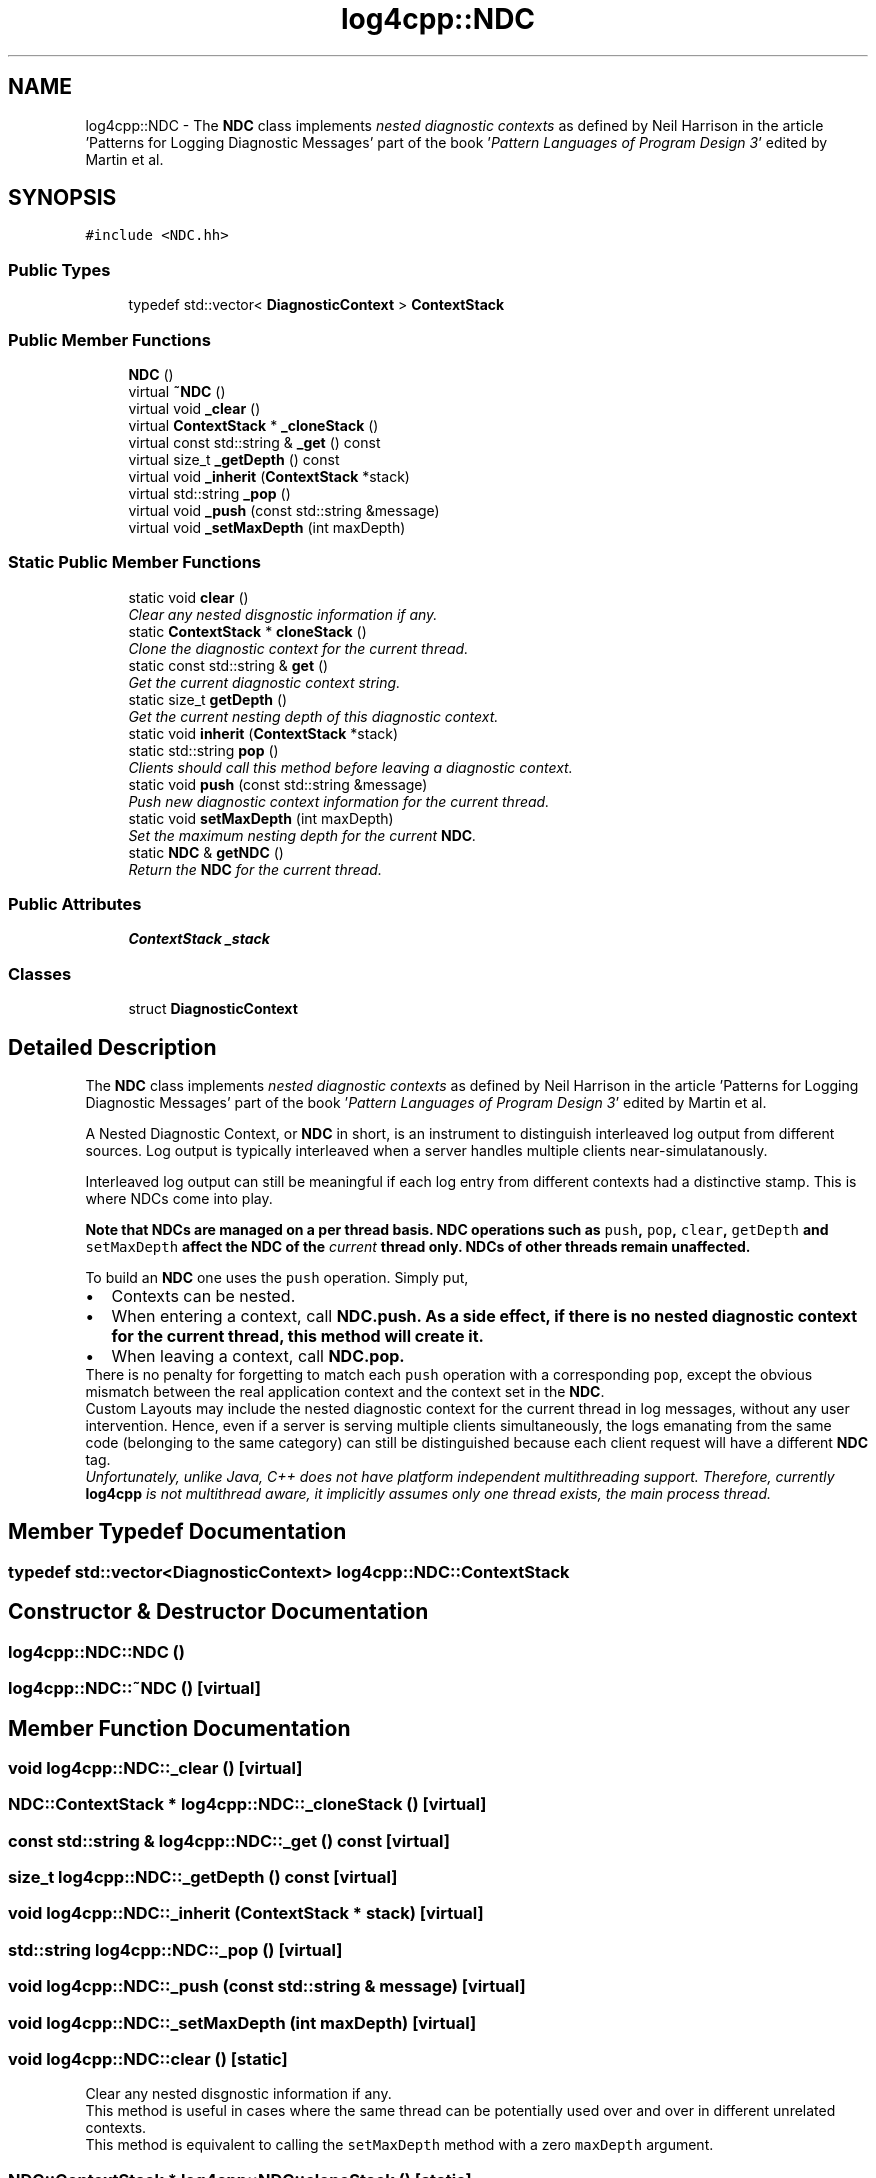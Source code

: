 .TH "log4cpp::NDC" 3 "3 Oct 2012" "Version 1.0" "log4cpp" \" -*- nroff -*-
.ad l
.nh
.SH NAME
log4cpp::NDC \- The \fBNDC\fP class implements \fInested diagnostic contexts\fP as defined by Neil Harrison in the article 'Patterns for Logging Diagnostic Messages' part of the book '\fIPattern Languages of Program Design 3\fP' edited by Martin et al.  

.PP
.SH SYNOPSIS
.br
.PP
\fC#include <NDC.hh>\fP
.PP
.SS "Public Types"

.in +1c
.ti -1c
.RI "typedef std::vector< \fBDiagnosticContext\fP > \fBContextStack\fP"
.br
.in -1c
.SS "Public Member Functions"

.in +1c
.ti -1c
.RI "\fBNDC\fP ()"
.br
.ti -1c
.RI "virtual \fB~NDC\fP ()"
.br
.ti -1c
.RI "virtual void \fB_clear\fP ()"
.br
.ti -1c
.RI "virtual \fBContextStack\fP * \fB_cloneStack\fP ()"
.br
.ti -1c
.RI "virtual const std::string & \fB_get\fP () const "
.br
.ti -1c
.RI "virtual size_t \fB_getDepth\fP () const "
.br
.ti -1c
.RI "virtual void \fB_inherit\fP (\fBContextStack\fP *stack)"
.br
.ti -1c
.RI "virtual std::string \fB_pop\fP ()"
.br
.ti -1c
.RI "virtual void \fB_push\fP (const std::string &message)"
.br
.ti -1c
.RI "virtual void \fB_setMaxDepth\fP (int maxDepth)"
.br
.in -1c
.SS "Static Public Member Functions"

.in +1c
.ti -1c
.RI "static void \fBclear\fP ()"
.br
.RI "\fIClear any nested disgnostic information if any. \fP"
.ti -1c
.RI "static \fBContextStack\fP * \fBcloneStack\fP ()"
.br
.RI "\fIClone the diagnostic context for the current thread. \fP"
.ti -1c
.RI "static const std::string & \fBget\fP ()"
.br
.RI "\fIGet the current diagnostic context string. \fP"
.ti -1c
.RI "static size_t \fBgetDepth\fP ()"
.br
.RI "\fIGet the current nesting depth of this diagnostic context. \fP"
.ti -1c
.RI "static void \fBinherit\fP (\fBContextStack\fP *stack)"
.br
.ti -1c
.RI "static std::string \fBpop\fP ()"
.br
.RI "\fIClients should call this method before leaving a diagnostic context. \fP"
.ti -1c
.RI "static void \fBpush\fP (const std::string &message)"
.br
.RI "\fIPush new diagnostic context information for the current thread. \fP"
.ti -1c
.RI "static void \fBsetMaxDepth\fP (int maxDepth)"
.br
.RI "\fISet the maximum nesting depth for the current \fBNDC\fP. \fP"
.ti -1c
.RI "static \fBNDC\fP & \fBgetNDC\fP ()"
.br
.RI "\fIReturn the \fBNDC\fP for the current thread. \fP"
.in -1c
.SS "Public Attributes"

.in +1c
.ti -1c
.RI "\fBContextStack\fP \fB_stack\fP"
.br
.in -1c
.SS "Classes"

.in +1c
.ti -1c
.RI "struct \fBDiagnosticContext\fP"
.br
.in -1c
.SH "Detailed Description"
.PP 
The \fBNDC\fP class implements \fInested diagnostic contexts\fP as defined by Neil Harrison in the article 'Patterns for Logging Diagnostic Messages' part of the book '\fIPattern Languages of Program Design 3\fP' edited by Martin et al. 

A Nested Diagnostic Context, or \fBNDC\fP in short, is an instrument to distinguish interleaved log output from different sources. Log output is typically interleaved when a server handles multiple clients near-simulatanously.
.PP
Interleaved log output can still be meaningful if each log entry from different contexts had a distinctive stamp. This is where NDCs come into play.
.PP
\fI\fBNote that NDCs are managed on a per thread basis\fP\fP. \fBNDC\fP operations such as \fCpush\fP, \fC pop\fP, \fCclear\fP, \fCgetDepth\fP and \fC setMaxDepth\fP affect the \fBNDC\fP of the \fIcurrent\fP thread only. NDCs of other threads remain unaffected.
.PP
To build an \fBNDC\fP one uses the \fCpush\fP operation. Simply put,
.PP
.PD 0
.IP "\(bu" 2
Contexts can be nested.
.PP
.PP

.IP "\(bu" 2
When entering a context, call \fC\fBNDC.push\fP\fP. As a side effect, if there is no nested diagnostic context for the current thread, this method will create it.
.PP
.PP

.IP "\(bu" 2
When leaving a context, call \fC\fBNDC.pop\fP\fP. 
.PP
.PP
There is no penalty for forgetting to match each \fCpush\fP operation with a corresponding \fCpop\fP, except the obvious mismatch between the real application context and the context set in the \fBNDC\fP.
.PP
Custom Layouts may include the nested diagnostic context for the current thread in log messages, without any user intervention. Hence, even if a server is serving multiple clients simultaneously, the logs emanating from the same code (belonging to the same category) can still be distinguished because each client request will have a different \fBNDC\fP tag.
.PP
\fIUnfortunately, unlike Java, C++ does not have platform independent multithreading support. Therefore, currently \fBlog4cpp\fP is not multithread aware, it implicitly assumes only one thread exists, the main process thread. \fP 
.PP
.SH "Member Typedef Documentation"
.PP 
.SS "typedef std::vector<\fBDiagnosticContext\fP> \fBlog4cpp::NDC::ContextStack\fP"
.PP
.SH "Constructor & Destructor Documentation"
.PP 
.SS "log4cpp::NDC::NDC ()"
.PP
.SS "log4cpp::NDC::~NDC ()\fC [virtual]\fP"
.PP
.SH "Member Function Documentation"
.PP 
.SS "void log4cpp::NDC::_clear ()\fC [virtual]\fP"
.PP
.SS "\fBNDC::ContextStack\fP * log4cpp::NDC::_cloneStack ()\fC [virtual]\fP"
.PP
.SS "const std::string & log4cpp::NDC::_get () const\fC [virtual]\fP"
.PP
.SS "size_t log4cpp::NDC::_getDepth () const\fC [virtual]\fP"
.PP
.SS "void log4cpp::NDC::_inherit (\fBContextStack\fP * stack)\fC [virtual]\fP"
.PP
.SS "std::string log4cpp::NDC::_pop ()\fC [virtual]\fP"
.PP
.SS "void log4cpp::NDC::_push (const std::string & message)\fC [virtual]\fP"
.PP
.SS "void log4cpp::NDC::_setMaxDepth (int maxDepth)\fC [virtual]\fP"
.PP
.SS "void log4cpp::NDC::clear ()\fC [static]\fP"
.PP
Clear any nested disgnostic information if any. 
.PP
This method is useful in cases where the same thread can be potentially used over and over in different unrelated contexts.
.PP
This method is equivalent to calling the \fCsetMaxDepth\fP method with a zero \fCmaxDepth\fP argument. 
.SS "\fBNDC::ContextStack\fP * log4cpp::NDC::cloneStack ()\fC [static]\fP"
.PP
Clone the diagnostic context for the current thread. 
.PP
Internally a diagnostic context is represented as a stack. A given thread can supply the stack (i.e. diagnostic context) to a child thread so that the child can inherit the parent thread's diagnostic context.
.PP
The child thread uses the \fCinherit\fP method to inherit the parent's diagnostic context.
.PP
\fBReturns:\fP
.RS 4
Stack A clone of the current thread's diagnostic context. 
.RE
.PP

.SS "const std::string & log4cpp::NDC::get ()\fC [static]\fP"
.PP
Get the current diagnostic context string. 
.PP
\fBReturns:\fP
.RS 4
the context string. 
.RE
.PP

.SS "size_t log4cpp::NDC::getDepth ()\fC [static]\fP"
.PP
Get the current nesting depth of this diagnostic context. 
.PP
\fBReturns:\fP
.RS 4
the nesting depth 
.RE
.PP

.SS "\fBNDC\fP & log4cpp::NDC::getNDC ()\fC [static]\fP"
.PP
Return the \fBNDC\fP for the current thread. 
.PP
\fBReturns:\fP
.RS 4
the \fBNDC\fP for the current thread 
.RE
.PP

.SS "void log4cpp::NDC::inherit (\fBContextStack\fP * stack)\fC [static]\fP"
.PP
.SS "std::string log4cpp::NDC::pop ()\fC [static]\fP"
.PP
Clients should call this method before leaving a diagnostic context. 
.PP
The returned value is the value that was pushed last. If no context is available, then the empty string '' is returned.
.PP
\fBReturns:\fP
.RS 4
String The innermost diagnostic context. 
.RE
.PP

.SS "void log4cpp::NDC::push (const std::string & message)\fC [static]\fP"
.PP
Push new diagnostic context information for the current thread. 
.PP
The contents of the \fCmessage\fP parameter is determined solely by the client.
.PP
\fBParameters:\fP
.RS 4
\fImessage\fP The new diagnostic context information. 
.RE
.PP

.SS "void log4cpp::NDC::setMaxDepth (int maxDepth)\fC [static]\fP"
.PP
Set the maximum nesting depth for the current \fBNDC\fP. 
.PP
Curently NDCs do not enforce a maximum depth and consequentially this method has no effect. 
.PP
\fBParameters:\fP
.RS 4
\fImaxDepth\fP the maximum nesting depth 
.RE
.PP

.SH "Member Data Documentation"
.PP 
.SS "\fBContextStack\fP \fBlog4cpp::NDC::_stack\fP"
.PP


.SH "Author"
.PP 
Generated automatically by Doxygen for log4cpp from the source code.
